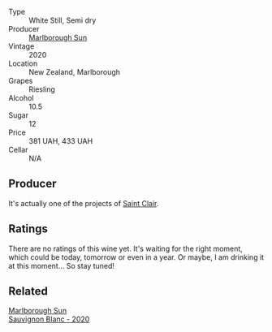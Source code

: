 #+attr_html: :class wine-main-image
[[file:/images/c5/fc299b-cd69-40ba-844c-175b7b4f0206/2023-01-16-16-41-13-IMG-4364@512.webp]]

- Type :: White Still, Semi dry
- Producer :: [[barberry:/producers/269e5124-0361-4c4c-932d-ea4b91d5163b][Marlborough Sun]]
- Vintage :: 2020
- Location :: New Zealand, Marlborough
- Grapes :: Riesling
- Alcohol :: 10.5
- Sugar :: 12
- Price :: 381 UAH, 433 UAH
- Cellar :: N/A

** Producer

It's actually one of the projects of [[barberry:/producers/5adc65b2-3db4-424a-85f7-5bf53d7f5b11][Saint Clair]].

** Ratings

There are no ratings of this wine yet. It's waiting for the right moment, which could be today, tomorrow or even in a year. Or maybe, I am drinking it at this moment... So stay tuned!

** Related

#+begin_export html
<div class="flex-container">
  <a class="flex-item flex-item-left" href="/wines/b17345a2-36ee-4fdf-b083-fc6019941931.html">
    <img class="flex-bottle" src="/images/b1/7345a2-36ee-4fdf-b083-fc6019941931/2022-06-05-09-59-11-A1EBA301-EC08-4D59-BB9B-4592CE6633A8-1-105-c@512.webp"></img>
    <section class="h">Marlborough Sun</section>
    <section class="h text-bolder">Sauvignon Blanc - 2020</section>
  </a>

</div>
#+end_export
